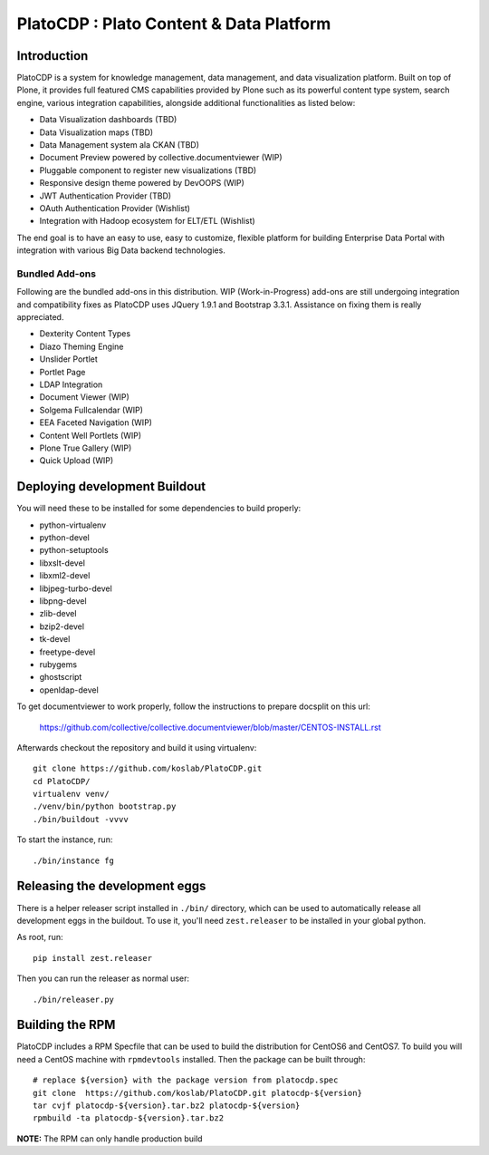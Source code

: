 =========================================
PlatoCDP : Plato Content & Data Platform
=========================================

Introduction
============

PlatoCDP is a system for knowledge management, data management, and data visualization platform.
Built on top of Plone, it provides full featured CMS capabilities provided by Plone such as its powerful 
content type system, search engine, various integration capabilities, alongside additional functionalities 
as listed below:

* Data Visualization dashboards (TBD)
* Data Visualization maps (TBD)
* Data Management system ala CKAN (TBD)
* Document Preview powered by collective.documentviewer (WIP)
* Pluggable component to register new visualizations (TBD)
* Responsive design theme powered by DevOOPS (WIP)
* JWT Authentication Provider (TBD)
* OAuth Authentication Provider (Wishlist)
* Integration with Hadoop ecosystem for ELT/ETL (Wishlist)

The end goal is to have an easy to use, easy to customize, flexible platform for building Enterprise Data Portal 
with integration with various Big Data backend technologies.

Bundled Add-ons
----------------

Following are the bundled add-ons in this distribution. WIP (Work-in-Progress) add-ons are still undergoing 
integration and compatibility fixes as PlatoCDP uses JQuery 1.9.1 and Bootstrap 3.3.1. Assistance on fixing
them is really appreciated.

* Dexterity Content Types 
* Diazo Theming Engine
* Unslider Portlet 
* Portlet Page 
* LDAP Integration
* Document Viewer (WIP)
* Solgema Fullcalendar (WIP)
* EEA Faceted Navigation (WIP)
* Content Well Portlets (WIP)
* Plone True Gallery (WIP)
* Quick Upload (WIP)


Deploying development Buildout
===============================

You will need these to be installed for some dependencies to build properly:

* python-virtualenv 
* python-devel 
* python-setuptools
* libxslt-devel 
* libxml2-devel
* libjpeg-turbo-devel 
* libpng-devel 
* zlib-devel 
* bzip2-devel 
* tk-devel
* freetype-devel 
* rubygems 
* ghostscript 
* openldap-devel

To get documentviewer to work properly, follow the instructions to prepare docsplit on this url:

  https://github.com/collective/collective.documentviewer/blob/master/CENTOS-INSTALL.rst

Afterwards checkout the repository and build it using virtualenv::

  git clone https://github.com/koslab/PlatoCDP.git
  cd PlatoCDP/
  virtualenv venv/
  ./venv/bin/python bootstrap.py
  ./bin/buildout -vvvv
  
To start the instance, run::

  ./bin/instance fg
  
Releasing the development eggs
===============================

There is a helper releaser script installed in ``./bin/`` directory, which can be used to automatically
release all development eggs in the buildout. To use it, you'll need ``zest.releaser`` to be installed
in your global python.

As root, run::

  pip install zest.releaser
  
Then you can run the releaser as normal user::

  ./bin/releaser.py
  
Building the RPM
=================

PlatoCDP includes a RPM Specfile that can be used to build the distribution for CentOS6 and CentOS7. To build
you will need a CentOS machine with ``rpmdevtools`` installed. Then the package can be built through::

  # replace ${version} with the package version from platocdp.spec
  git clone  https://github.com/koslab/PlatoCDP.git platocdp-${version}
  tar cvjf platocdp-${version}.tar.bz2 platocdp-${version}
  rpmbuild -ta platocdp-${version}.tar.bz2
  
**NOTE:** The RPM can only handle production build
